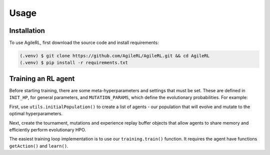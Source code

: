 Usage
=====

.. _install:

Installation
------------

To use AgileRL, first download the source code and install requirements:

.. code-block:: console

   (.venv) $ git clone https://github.com/AgileRL/AgileRL.git && cd AgileRL
   (.venv) $ pip install -r requirements.txt

Training an RL agent
----------------

Before starting training, there are some meta-hyperparameters and settings that must be set.
These are defined in ``INIT_HP``, for general parameters, and ``MUTATION_PARAMS``, which define the evolutionary probabilities. For example:

.. code-block:: python
    INIT_HP = {
        'ENV_NAME': 'LunarLander-v2',   # Gym environment name
        'ALGO': 'DQN',                  # Algorithm
        'HIDDEN_SIZE': [64,64],         # Actor network hidden size
        'BATCH_SIZE': 256,              # Batch size
        'LR': 1e-3,                     # Learning rate
        'EPISODES': 2000,               # Max no. episodes
        'TARGET_SCORE': 200.,           # Early training stop at avg score of last 100 episodes
        'GAMMA': 0.99,                  # Discount factor
        'MEMORY_SIZE': 10000,           # Max memory buffer size
        'LEARN_STEP': 1,                # Learning frequency
        'TAU': 1e-3,                    # For soft update of target parameters
        'TOURN_SIZE': 2,                # Tournament size
        'ELITISM': True,                # Elitism in tournament selection
        'POP_SIZE': 6,                  # Population size
        'EVO_EPOCHS': 20,               # Evolution frequency
        'POLICY_FREQ': 2,               # Policy network update frequency
        'WANDB': True                   # Log with Weights and Biases
    }

.. code-block:: python
    MUTATION_PARAMS = {
        # Relative probabilities
        'NO_MUT': 0.4,                              # No mutation
        'ARCH_MUT': 0.2,                            # Architecture mutation
        'NEW_LAYER': 0.2,                           # New layer mutation
        'PARAMS_MUT': 0.2,                          # Network parameters mutation
        'ACT_MUT': 0,                               # Activation layer mutation
        'RL_HP_MUT': 0.2,                           # Learning HP mutation
        'RL_HP_SELECTION': ['lr', 'batch_size'],    # Learning HPs to choose from
        'MUT_SD': 0.1,                              # Mutation strength
        'RAND_SEED': 1,                             # Random seed
    }

First, use ``utils.initialPopulation()`` to create a list of agents - our population that will evolve and mutate to the optimal hyperparameters.

.. code-block:: python
    device = torch.device("cuda" if torch.cuda.is_available() else "cpu")
    env = gym.make(INIT_HP['ENV_NAME'], render_mode='rgb_array')
    num_states = env.observation_space.shape[0]
    try:
        num_actions = env.action_space.n
    except:
        num_actions = env.action_space.shape[0]

    agent_pop = initialPopulation(INIT_HP['ALGO'],
    num_states,
    num_actions,
    INIT_HP,
    INIT_HP['POP_SIZE'],
    device=device)

Next, create the tournament, mutations and experience replay buffer objects that allow agents to share memory and efficiently perform evolutionary HPO.

.. code-block:: python
    field_names = ["state", "action", "reward", "next_state", "done"]
    memory = ReplayBuffer(num_actions, INIT_HP['MEMORY_SIZE'], field_names=field_names, device=device)

    tournament = TournamentSelection(INIT_HP['TOURN_SIZE'],
        INIT_HP['ELITISM'],
        INIT_HP['POP_SIZE'],
        INIT_HP['EVO_EPOCHS'])
        
    mutations = Mutations(no_mutation=MUTATION_PARAMS['NO_MUT'], 
        architecture=MUTATION_PARAMS['ARCH_MUT'], 
        new_layer_prob=MUTATION_PARAMS['NEW_LAYER'], 
        parameters=MUTATION_PARAMS['PARAMS_MUT'], 
        activation=MUTATION_PARAMS['ACT_MUT'], 
        rl_hp=MUTATION_PARAMS['RL_HP_MUT'], 
        rl_hp_selection=MUTATION_PARAMS['RL_HP_SELECTION'], 
        mutation_sd=MUTATION_PARAMS['MUT_SD'], 
        rand_seed=MUTATION_PARAMS['RAND_SEED'],
        device=device)

The easiest training loop implementation is to use our ``training.train()`` function. It requires the agent have functions ``getAction()`` and ``learn()``.

.. code-block:: python
    trained_pop, pop_fitnesses = train(env,
        INIT_HP['ENV_NAME'],
        INIT_HP['ALGO'],
        agent_pop,
        memory=memory,
        n_episodes=INIT_HP['EPISODES'],
        evo_epochs=INIT_HP['EVO_EPOCHS'],
        evo_loop=1,
        target=INIT_HP['TARGET_SCORE'],
        chkpt=INIT_HP['SAVE_CHKPT'],
        tournament=tournament,
        mutation=mutations,
        wb=INIT_HP['WANDB'],
        device=device)
